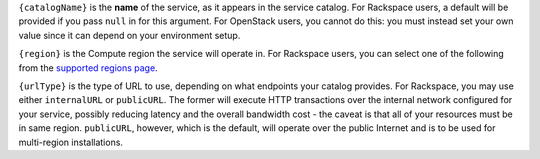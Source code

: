 ``{catalogName}`` is the **name** of the service, as it appears in the service
catalog. For Rackspace users, a default will be provided if you pass ``null``
in for this argument. For OpenStack users, you cannot do this: you must instead
set your own value since it can depend on your environment setup.

``{region}`` is the Compute region the service will operate in. For Rackspace
users, you can select one of the following from the `supported regions page
</regions>`_.

``{urlType}`` is the type of URL to use, depending on what endpoints your
catalog provides. For Rackspace, you may use either ``internalURL`` or
``publicURL``. The former will execute HTTP transactions over the internal
network configured for your service, possibly reducing latency and the overall
bandwidth cost - the caveat is that all of your resources must be in same region.
``publicURL``, however, which is the default, will operate over the public
Internet and is to be used for multi-region installations.
